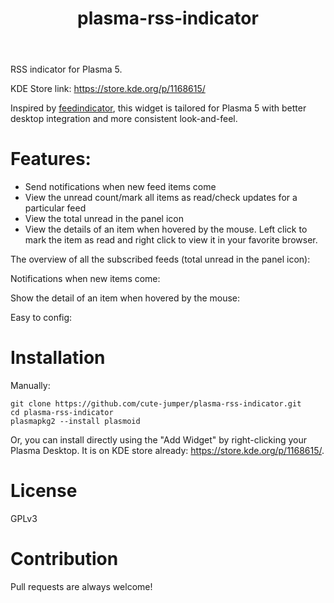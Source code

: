 #+TITLE: plasma-rss-indicator

RSS indicator for Plasma 5.

KDE Store link: https://store.kde.org/p/1168615/

Inspired by [[https://github.com/nicolas-raoul/Feedindicator/][feedindicator]], this widget is tailored for Plasma 5 with better
desktop integration and more consistent look-and-feel.

* Features:
  - Send notifications when new feed items come
  - View the unread count/mark all items as read/check updates for a particular
    feed
  - View the total unread in the panel icon
  - View the details of an item when hovered by the mouse. Left click to mark
    the item as read and right click to view it in your favorite browser.

  The overview of all the subscribed feeds (total unread in the panel icon):

  @@html:<img src="./screenshots/full.png" width="40%"/>@@

  Notifications when new items come:

  @@html:<img src="./screenshots/notification.png" width="40%"/>@@

  Show the detail of an item when hovered by the mouse:

  @@html:<img src="./screenshots/list.png" width="50%"/>@@

  Easy to config:

  @@html:<img src="./screenshots/config.png" width="40%"/>@@

* Installation
  Manually:
  : git clone https://github.com/cute-jumper/plasma-rss-indicator.git
  : cd plasma-rss-indicator
  : plasmapkg2 --install plasmoid

  Or, you can install directly using the "Add Widget" by right-clicking your
  Plasma Desktop. It is on KDE store already: https://store.kde.org/p/1168615/.

* License
  GPLv3

* Contribution
  Pull requests are always welcome!
